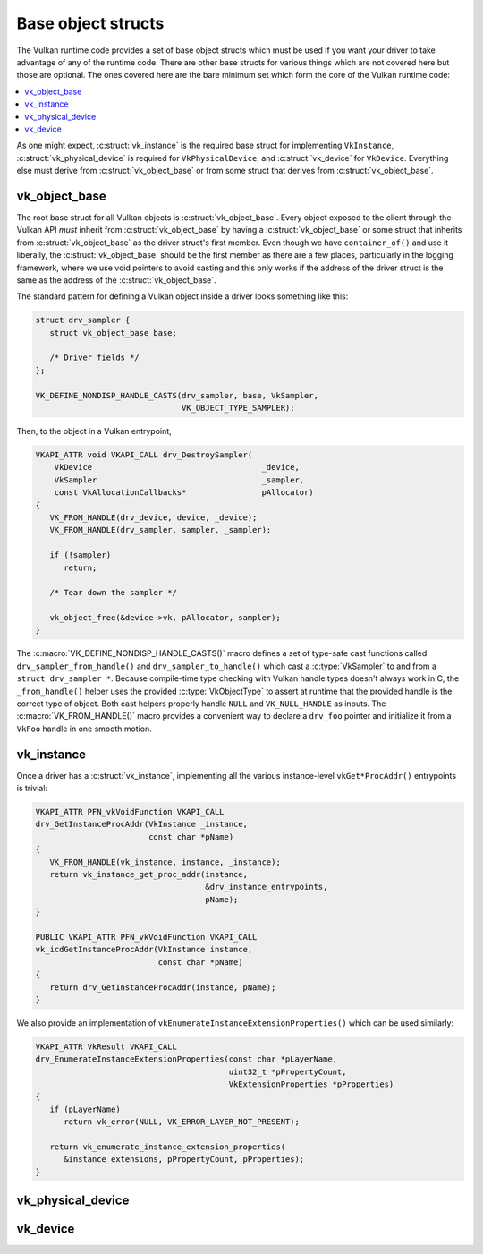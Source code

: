 Base object structs
===================

The Vulkan runtime code provides a set of base object structs which must be
used if you want your driver to take advantage of any of the runtime code.
There are other base structs for various things which are not covered here
but those are optional.  The ones covered here are the bare minimum set
which form the core of the Vulkan runtime code:

.. contents::
   :local:

As one might expect, :c:struct:`vk_instance` is the required base struct
for implementing ``VkInstance``, :c:struct:`vk_physical_device` is
required for ``VkPhysicalDevice``, and :c:struct:`vk_device` for
``VkDevice``.  Everything else must derive from
:c:struct:`vk_object_base` or from some struct that derives from
:c:struct:`vk_object_base`.


vk_object_base
--------------

The root base struct for all Vulkan objects is
:c:struct:`vk_object_base`.  Every object exposed to the client through
the Vulkan API *must* inherit from :c:struct:`vk_object_base` by having a
:c:struct:`vk_object_base` or some struct that inherits from
:c:struct:`vk_object_base` as the driver struct's first member.  Even
though we have ``container_of()`` and use it liberally, the
:c:struct:`vk_object_base` should be the first member as there are a few
places, particularly in the logging framework, where we use void pointers
to avoid casting and this only works if the address of the driver struct is
the same as the address of the :c:struct:`vk_object_base`.

The standard pattern for defining a Vulkan object inside a driver looks
something like this:

.. code-block:: c

   struct drv_sampler {
      struct vk_object_base base;

      /* Driver fields */
   };

   VK_DEFINE_NONDISP_HANDLE_CASTS(drv_sampler, base, VkSampler,
                                  VK_OBJECT_TYPE_SAMPLER);

Then, to the object in a Vulkan entrypoint,

.. code-block:: c

   VKAPI_ATTR void VKAPI_CALL drv_DestroySampler(
       VkDevice                                    _device,
       VkSampler                                   _sampler,
       const VkAllocationCallbacks*                pAllocator)
   {
      VK_FROM_HANDLE(drv_device, device, _device);
      VK_FROM_HANDLE(drv_sampler, sampler, _sampler);

      if (!sampler)
         return;

      /* Tear down the sampler */

      vk_object_free(&device->vk, pAllocator, sampler);
   }

The :c:macro:`VK_DEFINE_NONDISP_HANDLE_CASTS()` macro defines a set of
type-safe cast functions called ``drv_sampler_from_handle()`` and
``drv_sampler_to_handle()`` which cast a :c:type:`VkSampler` to and from a
``struct drv_sampler *``.  Because compile-time type checking with Vulkan
handle types doesn't always work in C, the ``_from_handle()`` helper uses the
provided :c:type:`VkObjectType` to assert at runtime that the provided
handle is the correct type of object.  Both cast helpers properly handle
``NULL`` and ``VK_NULL_HANDLE`` as inputs.  The :c:macro:`VK_FROM_HANDLE()`
macro provides a convenient way to declare a ``drv_foo`` pointer and
initialize it from a ``VkFoo`` handle in one smooth motion.

.. c:autostruct:: vk_object_base
   :file: src/vulkan/runtime/vk_object.h
   :members:

.. c:autofunction:: vk_object_base_init

.. c:autofunction:: vk_object_base_finish

.. c:automacro:: VK_DEFINE_HANDLE_CASTS

.. c:automacro:: VK_DEFINE_NONDISP_HANDLE_CASTS

.. c:automacro:: VK_FROM_HANDLE


vk_instance
-----------

.. c:autostruct:: vk_instance
   :file: src/vulkan/runtime/vk_instance.h
   :members:

.. c:autofunction:: vk_instance_init

.. c:autofunction:: vk_instance_finish

Once a driver has a :c:struct:`vk_instance`, implementing all the various
instance-level ``vkGet*ProcAddr()`` entrypoints is trivial:

.. code-block:: c

   VKAPI_ATTR PFN_vkVoidFunction VKAPI_CALL
   drv_GetInstanceProcAddr(VkInstance _instance,
                           const char *pName)
   {
      VK_FROM_HANDLE(vk_instance, instance, _instance);
      return vk_instance_get_proc_addr(instance,
                                       &drv_instance_entrypoints,
                                       pName);
   }

   PUBLIC VKAPI_ATTR PFN_vkVoidFunction VKAPI_CALL
   vk_icdGetInstanceProcAddr(VkInstance instance,
                             const char *pName)
   {
      return drv_GetInstanceProcAddr(instance, pName);
   }

.. c:autofunction:: vk_instance_get_proc_addr

.. c:autofunction:: vk_instance_get_proc_addr_unchecked

.. c:autofunction:: vk_instance_get_physical_device_proc_addr

We also provide an implementation of
``vkEnumerateInstanceExtensionProperties()`` which can be used similarly:

.. code-block:: c

   VKAPI_ATTR VkResult VKAPI_CALL
   drv_EnumerateInstanceExtensionProperties(const char *pLayerName,
                                            uint32_t *pPropertyCount,
                                            VkExtensionProperties *pProperties)
   {
      if (pLayerName)
         return vk_error(NULL, VK_ERROR_LAYER_NOT_PRESENT);

      return vk_enumerate_instance_extension_properties(
         &instance_extensions, pPropertyCount, pProperties);
   }

.. c:autofunction:: vk_enumerate_instance_extension_properties

vk_physical_device
------------------

.. c:autostruct:: vk_physical_device
   :file: src/vulkan/runtime/vk_physical_device.h
   :members:

.. c:autofunction:: vk_physical_device_init

.. c:autofunction:: vk_physical_device_finish

vk_device
------------------

.. c:autostruct:: vk_device
   :file: src/vulkan/runtime/vk_device.h
   :members:

.. c:autofunction:: vk_device_init

.. c:autofunction:: vk_device_finish
